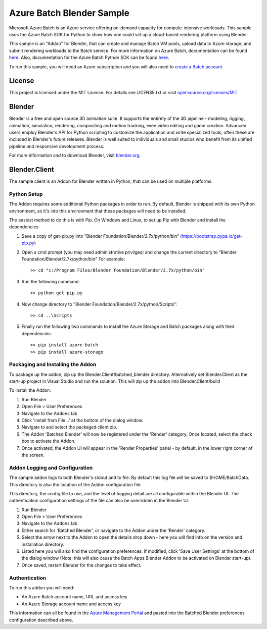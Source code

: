 ==========================
Azure Batch Blender Sample
==========================

Microsoft Azure Batch is an Azure service offering on-demand capacity for compute-intensive workloads.
This sample uses the Azure Batch SDK for Python to show how one could set up a cloud-based rendering platform using Blender.

This sample is an "Addon" for Blender, that can create and manage Batch VM pools, upload data to Azure storage, and submit
rendering workloads to the Batch service.
For more information on Azure Batch, documentation can be found `here <https://azure.microsoft.com/en-us/documentation/services/batch/>`_.
Also, documentation for the Azure Batch Python SDK can be found `here <https://azure-sdk-for-python.readthedocs.io/en/latest/index.html>`_.

To run this sample, you will need an Azure subscription and you will also need to `create a Batch account <https://azure.microsoft.com/en-us/documentation/articles/batch-account-create-portal/>`_.


License
=======

This project is licensed under the MIT License.
For details see LICENSE.txt or visit `opensource.org/licenses/MIT <http://opensource.org/licenses/MIT>`_.

Blender
=======

Blender is a free and open source 3D animation suite.
It supports the entirety of the 3D pipeline - modeling, rigging, animation, simulation, rendering, compositing and motion tracking, even video editing and game creation. 
Advanced users employ Blender's API for Python scripting to customize the application and write specialized tools; often these are included in Blender's future releases. 
Blender is well suited to individuals and small studios who benefit from its unified pipeline and responsive development process.

For more information and to download Blender, visit `blender.org <http://www.blender.org>`_.


Blender.Client
==============

The sample client is an Addon for Blender written in Python, that can be used on multiple platforms.

Python Setup
-------------

The Addon requires some additional Python packages in order to run.
By default, Blender is shipped with its own Python environment, so it's into this environment that these
packages will need to be installed.

The easiest method to do this is with Pip.
On Windows and Linux, to set up Pip with Blender and install the dependencies:

1. Save a copy of get-pip.py into "Blender Foundation/Blender/2.7x/python/bin" (`<https://bootstrap.pypa.io/get-pip.py>`_)
2. Open a cmd prompt (you may need administrative privilges) and change the current directory to "Blender Foundation/Blender/2.7x/python/bin" For example::

	>> cd "c:/Program Files/Blender Foundation/Blender/2.7x/python/bin"
3. Run the following command::

	>> python get-pip.py
4. Now change directory to "Blender Foundation/Blender/2.7x/python/Scripts"::

	>> cd ..\Scripts
5. Finally run the following two commands to install the Azure Storage and Batch packages along with their dependencies::

	>> pip install azure-batch
	>> pip install azure-storage



Packaging and Installing the Addon
----------------------------------

To package up the addon, zip up the Blender.Client/batched_blender directory.
Alternatively set Blender.Client as the start-up project in Visual Studio and run the solution. This will zip up the addon into Blender.Client/build

To install the Addon:

1. Run Blender
2. Open File > User Preferences
3. Navigate to the Addons tab
4. Click 'Install from File...' at the bottom of the dialog window.
5. Navigate to and select the packaged client zip.
6. The Addon 'Batched Blender' will now be registered under the 'Render' category. Once located, select the 
   check box to activate the Addon.
7. Once activated, the Addon UI will appear in the 'Render Properties' panel - by default, in the lower right corner
   of the screen.


Addon Logging and Configuration
--------------------------------

The sample addon logs to both Blender's stdout and to file.
By default this log file will be saved to $HOME/BatchData. This directory is also the location of the Addon
configuration file.

This directory, the config file to use, and the level of logging detail are all configurable within the Blender UI.
The authentication configuration settings of the file can also be overridden in the Blender UI.

1. Run Blender
2. Open File > User Preferences
3. Navigate to the Addons tab
4. Either search for 'Batched Blender', or navigate to the Addon under the 'Render' category.
5. Select the arrow next to the Addon to open the details drop down - here you will find info on the version and installation directory.
6. Listed here you will also find the configuration preferences. If modified, click 'Save User Settings' at the bottom 
   of the dialog window (Note: this will also cause the Batch Apps Blender Addon to be activated on Blender start-up).
7. Once saved, restart Blender for the changes to take effect.


Authentication
---------------

To run this addon you will need:

- An Azure Batch account name, URL and access key
- An Azure Storage account name and access key

This information can all be found in the `Azure Management Portal <https://ms.portal.azure.com/>`_ and pasted into the Batched Blender preferences configuration described above.





